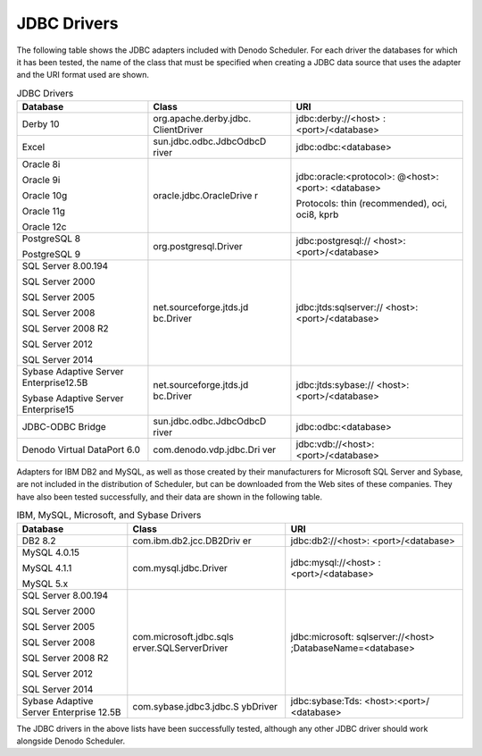 ============
JDBC Drivers
============

The following table shows the JDBC adapters included with Denodo
Scheduler. For each driver the databases for which it has been tested,
the name of the class that must be specified when creating a JDBC data
source that uses the adapter and the URI format used are shown.

 
.. table:: JDBC Drivers
   :name: scheduler_administration_guide_JDBC_Drivers_Supported_by_Scheduler
   
   +-------------------------+-------------------------+-------------------------+
   |   Database              |   Class                 |   URI                   |
   +=========================+=========================+=========================+
   | Derby 10                | org.apache.derby.jdbc.  | \jdbc:derby://<host>    |
   |                         | ClientDriver            | :<port>/<database>      |
   +-------------------------+-------------------------+-------------------------+
   | Excel                   | sun.jdbc.odbc.JdbcOdbcD | \jdbc:odbc:<database>   |
   |                         | river                   |                         |
   +-------------------------+-------------------------+-------------------------+
   | Oracle 8i               | oracle.jdbc.OracleDrive | \jdbc:oracle:<protocol>:|
   |                         | r                       | @<host>:<port>:         |
   | Oracle 9i               |                         | <database>              |
   |                         |                         |                         |
   | Oracle 10g              |                         | Protocols: thin         |
   |                         |                         | (recommended), oci,     |
   | Oracle 11g              |                         | oci8, kprb              |
   |                         |                         |                         |
   | Oracle 12c              |                         |                         |
   +-------------------------+-------------------------+-------------------------+
   | PostgreSQL 8            | org.postgresql.Driver   | \jdbc:postgresql://     |
   |                         |                         | <host>:<port>/<database>|
   | PostgreSQL 9            |                         |                         |
   +-------------------------+-------------------------+-------------------------+
   | SQL Server 8.00.194     | net.sourceforge.jtds.jd | \jdbc:jtds:sqlserver:// |
   |                         | bc.Driver               | <host>:<port>/<database>|
   | SQL Server 2000         |                         |                         |
   |                         |                         |                         |
   | SQL Server 2005         |                         |                         |
   |                         |                         |                         |
   | SQL Server 2008         |                         |                         |
   |                         |                         |                         |
   | SQL Server 2008 R2      |                         |                         |
   |                         |                         |                         |
   | SQL Server 2012         |                         |                         |
   |                         |                         |                         |
   | SQL Server 2014         |                         |                         |
   +-------------------------+-------------------------+-------------------------+
   | Sybase Adaptive Server  | net.sourceforge.jtds.jd | \jdbc:jtds:sybase://    |
   | Enterprise12.5B         | bc.Driver               | <host>:<port>/<database>| 
   |                         |                         |                         |
   | Sybase Adaptive Server  |                         |                         |
   | Enterprise15            |                         |                         |
   +-------------------------+-------------------------+-------------------------+
   | JDBC-ODBC Bridge        | sun.jdbc.odbc.JdbcOdbcD | \jdbc:odbc:<database>   |
   |                         | river                   |                         |
   +-------------------------+-------------------------+-------------------------+
   | Denodo Virtual DataPort | com.denodo.vdp.jdbc.Dri | \jdbc:vdb://<host>:     |
   | 6.0                     | ver                     | <port>/<database>       |
   +-------------------------+-------------------------+-------------------------+


Adapters for IBM DB2 and MySQL, as well as those created by their
manufacturers for Microsoft SQL Server and Sybase, are not included in
the distribution of Scheduler, but can be downloaded from the Web sites
of these companies. They have also been tested successfully, and their
data are shown in the following table.


.. table:: IBM, MySQL, Microsoft, and Sybase Drivers
   :name: IBM, MySQL, Microsoft, and Sybase Drivers 

   +-------------------------+-------------------------+-------------------------+
   |   Database              |   Class                 |   URI                   |
   +=========================+=========================+=========================+
   | DB2 8.2                 | com.ibm.db2.jcc.DB2Driv | \jdbc:db2://<host>:     |
   |                         | er                      | <port>/<database>       |
   +-------------------------+-------------------------+-------------------------+
   | MySQL 4.0.15            | com.mysql.jdbc.Driver   | \jdbc:mysql://<host>    |
   |                         |                         | :<port>/<database>      |
   | MySQL 4.1.1             |                         |                         |
   |                         |                         |                         |
   | MySQL 5.x               |                         |                         |
   +-------------------------+-------------------------+-------------------------+
   | SQL Server 8.00.194     | com.microsoft.jdbc.sqls | \jdbc:microsoft:        |
   |                         | erver.SQLServerDriver   | sqlserver://<host>      |
   | SQL Server 2000         |                         | ;DatabaseName=<database>|
   |                         |                         |                         |
   | SQL Server 2005         |                         |                         |
   |                         |                         |                         |
   | SQL Server 2008         |                         |                         |
   |                         |                         |                         |
   | SQL Server 2008 R2      |                         |                         |
   |                         |                         |                         |
   | SQL Server 2012         |                         |                         |
   |                         |                         |                         |
   | SQL Server 2014         |                         |                         |
   +-------------------------+-------------------------+-------------------------+
   | Sybase Adaptive Server  | com.sybase.jdbc3.jdbc.S | \jdbc:sybase:Tds:       |
   | Enterprise 12.5B        | ybDriver                | <host>:<port>/          |
   |                         |                         | <database>              |
   +-------------------------+-------------------------+-------------------------+



The JDBC drivers in the above lists have been successfully tested,
although any other JDBC driver should work alongside Denodo Scheduler.
